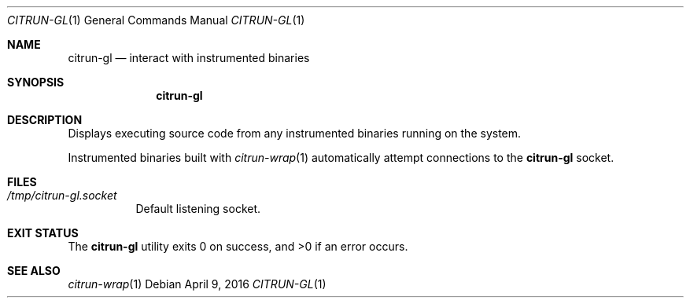 .\"
.\" Copyright (c) 2016 Kyle Milz <kyle@0x30.net>
.\"
.\" Permission to use, copy, modify, and distribute this software for any
.\" purpose with or without fee is hereby granted, provided that the above
.\" copyright notice and this permission notice appear in all copies.
.\"
.\" THE SOFTWARE IS PROVIDED "AS IS" AND THE AUTHOR DISCLAIMS ALL WARRANTIES
.\" WITH REGARD TO THIS SOFTWARE INCLUDING ALL IMPLIED WARRANTIES OF
.\" MERCHANTABILITY AND FITNESS. IN NO EVENT SHALL THE AUTHOR BE LIABLE FOR
.\" ANY SPECIAL, DIRECT, INDIRECT, OR CONSEQUENTIAL DAMAGES OR ANY DAMAGES
.\" WHATSOEVER RESULTING FROM LOSS OF USE, DATA OR PROFITS, WHETHER IN AN
.\" ACTION OF CONTRACT, NEGLIGENCE OR OTHER TORTIOUS ACTION, ARISING OUT OF
.\" OR IN CONNECTION WITH THE USE OR PERFORMANCE OF THIS SOFTWARE.
.\"
.Dd $Mdocdate: April 9 2016 $
.Dt CITRUN-GL 1
.Os
.Sh NAME
.Nm citrun-gl
.Nd interact with instrumented binaries
.Sh SYNOPSIS
.Nm
.Sh DESCRIPTION
Displays executing source code from any instrumented binaries running on the
system.
.Pp
Instrumented binaries built with
.Xr citrun-wrap 1
automatically attempt connections to the
.Nm
socket.
.Sh FILES
.Bl -tag -width Ds
.It Pa /tmp/citrun-gl.socket
Default listening socket.
.El
.Sh EXIT STATUS
.Ex -std
.Sh SEE ALSO
.Xr citrun-wrap 1
